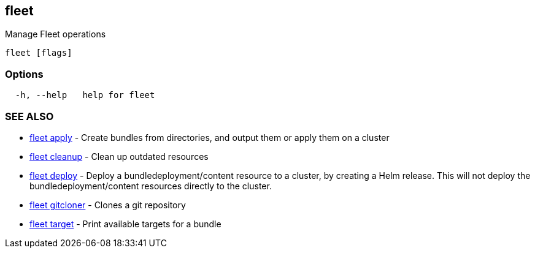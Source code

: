 == fleet

Manage Fleet operations

----
fleet [flags]
----

=== Options

----
  -h, --help   help for fleet
----

=== SEE ALSO

* xref:./fleet_apply.adoc[fleet apply]	 - Create bundles from directories, and output them or apply them on a cluster
* xref:./fleet_cleanup.adoc[fleet cleanup]	 - Clean up outdated resources
* xref:./fleet_deploy.adoc[fleet deploy]	 - Deploy a bundledeployment/content resource to a cluster, by creating a Helm release. This will not deploy the bundledeployment/content resources directly to the cluster.
* xref:./fleet_gitcloner.adoc[fleet gitcloner]	 - Clones a git repository
* xref:./fleet_target.adoc[fleet target]	 - Print available targets for a bundle
